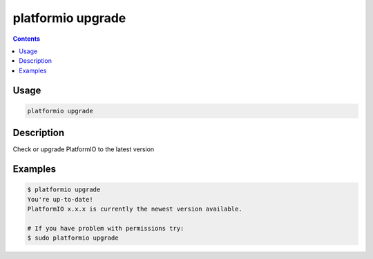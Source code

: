 ..  Copyright 2014-2015 Ivan Kravets <me@ikravets.com>
    Licensed under the Apache License, Version 2.0 (the "License");
    you may not use this file except in compliance with the License.
    You may obtain a copy of the License at
       http://www.apache.org/licenses/LICENSE-2.0
    Unless required by applicable law or agreed to in writing, software
    distributed under the License is distributed on an "AS IS" BASIS,
    WITHOUT WARRANTIES OR CONDITIONS OF ANY KIND, either express or implied.
    See the License for the specific language governing permissions and
    limitations under the License.

.. _cmd_upgrade:

platformio upgrade
==================

.. contents::

Usage
-----

.. code-block:: bash

    platformio upgrade


Description
-----------

Check or upgrade PlatformIO to the latest version


Examples
--------

.. code-block:: bash

    $ platformio upgrade
    You're up-to-date!
    PlatformIO x.x.x is currently the newest version available.

    # If you have problem with permissions try:
    $ sudo platformio upgrade
